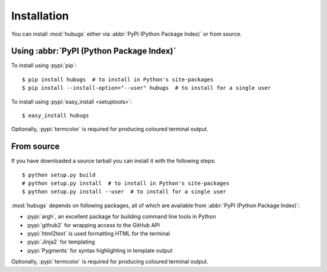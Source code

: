 Installation
------------

You can install :mod:`hubugs` either via :abbr:`PyPI (Python Package Index)` or
from source.

Using :abbr:`PyPI (Python Package Index)`
'''''''''''''''''''''''''''''''''''''''''

To install using :pypi:`pip`::

    $ pip install hubugs  # to install in Python's site-packages
    $ pip install --install-option="--user" hubugs  # to install for a single user

To install using :pypi:`easy_install <setuptools>`::

    $ easy_install hubugs

Optionally, :pypi:`termcolor` is required for producing coloured terminal
output.

From source
'''''''''''

If you have downloaded a source tarball you can install it with the following
steps::

    $ python setup.py build
    # python setup.py install  # to install in Python's site-packages
    $ python setup.py install --user  # to install for a single user

:mod:`hubugs` depends on following packages, all of which are available from
:abbr:`PyPI (Python Package Index)`:

* :pypi:`argh`, an excellent package for building command line tools in Python
* :pypi:`github2` for wrapping access to the GitHub API
* :pypi:`html2text` is used formatting HTML for the terminal
* :pypi:`Jinja2` for templating
* :pypi:`Pygments` for syntax highlighting in template output

Optionally, :pypi:`termcolor` is required for producing coloured terminal
output.
